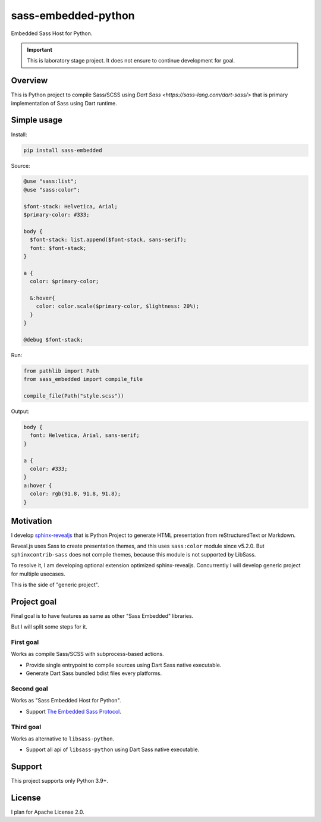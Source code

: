 ====================
sass-embedded-python
====================

Embedded Sass Host for Python.

.. important::

   This is laboratory stage project. It does not ensure to continue development for goal.

Overview
========

This is Python project to compile Sass/SCSS using `Dart Sass <https://sass-lang.com/dart-sass/>`
that is primary implementation of Sass using Dart runtime.

Simple usage
============

Install:

.. code:: console

   pip install sass-embedded

Source:

.. code:: css
   :name: style.scss

   @use "sass:list";
   @use "sass:color";

   $font-stack: Helvetica, Arial;
   $primary-color: #333;

   body {
     $font-stack: list.append($font-stack, sans-serif);
     font: $font-stack;
   }

   a {
     color: $primary-color;

     &:hover{
       color: color.scale($primary-color, $lightness: 20%);
     }
   }

   @debug $font-stack;

Run:

.. code:: python

   from pathlib import Path
   from sass_embedded import compile_file

   compile_file(Path("style.scss"))

Output:

.. code:: css
   :name: style.css

   body {
     font: Helvetica, Arial, sans-serif;
   }

   a {
     color: #333;
   }
   a:hover {
     color: rgb(91.8, 91.8, 91.8);
   }

Motivation
==========

I develop `sphinx-revealjs <https://pypi.org/project/sphinx-revealjs>`_
that is Python Project to generate HTML presentation from reStructuredText or Markdown.

Reveal.js uses Sass to create presentation themes, and this uses ``sass:color`` module since v5.2.0.
But ``sphinxcontrib-sass`` does not compile themes, because this module is not supported by LibSass.

To resolve it, I am developing optional extension optimized sphinx-revealjs.
Concurrently I will develop generic project for multiple usecases.

This is the side of "generic project".

Project goal
============

Final goal is to have features as same as other "Sass Embedded" libraries.

But I will split some steps for it.

First goal
----------

Works as compile Sass/SCSS with subprocess-based actions.

- Provide single entrypoint to compile sources using Dart Sass native executable.
- Generate Dart Sass bundled bdist files every platforms.

Second goal
-----------

Works as "Sass Embedded Host for Python".

- Support `The Embedded Sass Protocol <https://github.com/sass/sass/blob/main/spec/embedded-protocol.md>`_.

Third goal
----------

Works as alternative to ``libsass-python``.

- Support all api of ``libsass-python`` using Dart Sass native executable.

Support
=======

This project supports only Python 3.9+.

License
=======

I plan for Apache License 2.0.
